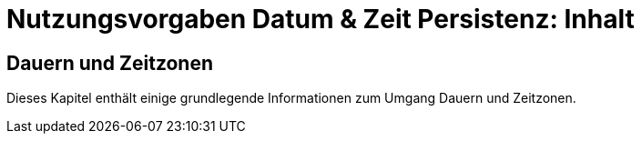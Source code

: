 = Nutzungsvorgaben Datum & Zeit Persistenz: Inhalt

// tag::inhalt[]
[[dauern-und-zeitzonen]]
== Dauern und Zeitzonen

Dieses Kapitel enthält einige grundlegende Informationen zum Umgang Dauern und Zeitzonen.


// end::inhalt[]
